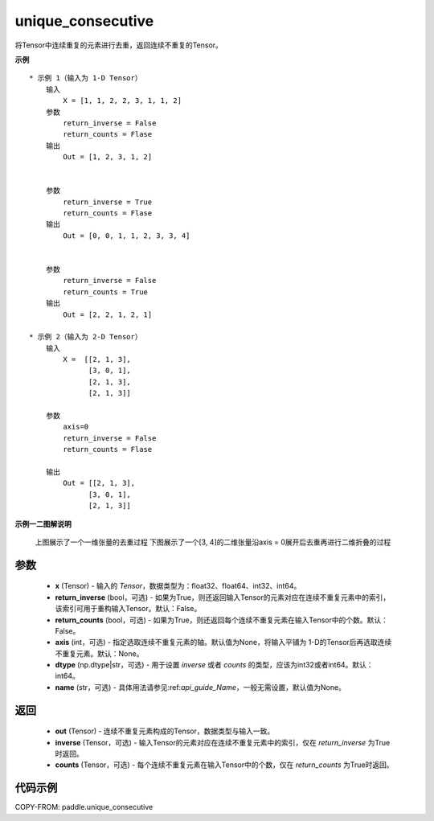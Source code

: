 .. _cn_api_paddle_unique_consecutive:

unique_consecutive
-------------------------------

.. py:function:: paddle.unique_consecutive(x, return_inverse=False, return_counts=False, axis=None, dtype="int64", name=None)

将Tensor中连续重复的元素进行去重，返回连续不重复的Tensor。

**示例**
::
    * 示例 1（输入为 1-D Tensor）
        输入
            X = [1, 1, 2, 2, 3, 1, 1, 2]
        参数
            return_inverse = False
            return_counts = Flase
        输出
            Out = [1, 2, 3, 1, 2]


        参数
            return_inverse = True
            return_counts = Flase
        输出
            Out = [0, 0, 1, 1, 2, 3, 3, 4]

        
        参数
            return_inverse = False
            return_counts = True
        输出
            Out = [2, 2, 1, 2, 1]
            
    * 示例 2（输入为 2-D Tensor）
        输入
            X =  [[2, 1, 3],
                  [3, 0, 1],
                  [2, 1, 3], 
                  [2, 1, 3]]
                       
        参数
            axis=0
            return_inverse = False
            return_counts = Flase

        输出
            Out = [[2, 1, 3],
                  [3, 0, 1],
                  [2, 1, 3]]

**示例一二图解说明**

    上图展示了一个一维张量的去重过程
    下图展示了一个[3, 4]的二维张量沿axis = 0展开后去重再进行二维折叠的过程

    .. figure:: ../../images/api_legend/uniqu-consecutive.png
       :width: 500
       :alt: 示例二图示
       :align: center




参数
::::::::::::

    - **x** (Tensor) - 输入的 `Tensor`，数据类型为：float32、float64、int32、int64。
    - **return_inverse** (bool，可选) - 如果为True，则还返回输入Tensor的元素对应在连续不重复元素中的索引，该索引可用于重构输入Tensor。默认：False。
    - **return_counts** (bool，可选) - 如果为True，则还返回每个连续不重复元素在输入Tensor中的个数。默认：False。
    - **axis** (int，可选) - 指定选取连续不重复元素的轴。默认值为None，将输入平铺为 1-D的Tensor后再选取连续不重复元素。默认：None。
    - **dtype** (np.dtype|str，可选) - 用于设置 `inverse` 或者 `counts` 的类型，应该为int32或者int64。默认：int64。
    - **name** (str，可选) - 具体用法请参见:ref:`api_guide_Name`，一般无需设置，默认值为None。

返回
::::::::::::

    - **out** (Tensor) - 连续不重复元素构成的Tensor，数据类型与输入一致。
    - **inverse** (Tensor，可选) - 输入Tensor的元素对应在连续不重复元素中的索引，仅在 `return_inverse` 为True时返回。
    - **counts** (Tensor，可选) - 每个连续不重复元素在输入Tensor中的个数，仅在 `return_counts` 为True时返回。

代码示例
::::::::::::

COPY-FROM: paddle.unique_consecutive
